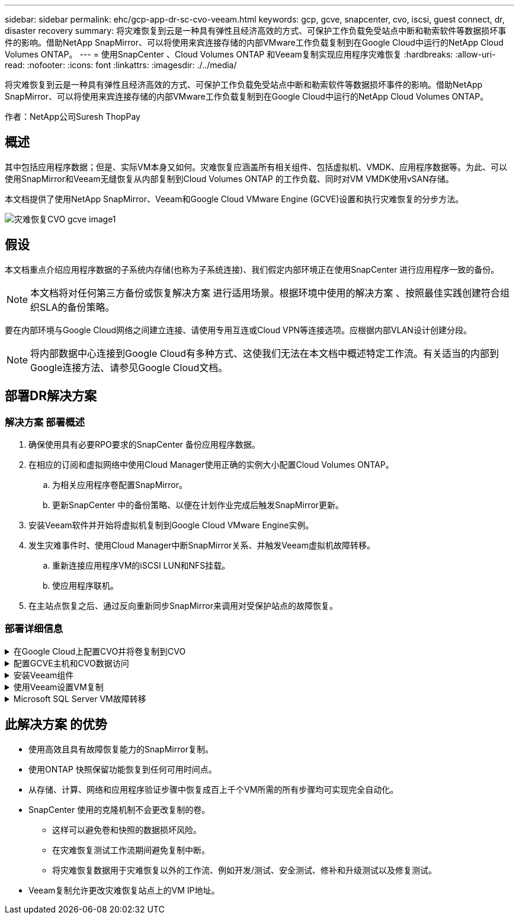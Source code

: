---
sidebar: sidebar 
permalink: ehc/gcp-app-dr-sc-cvo-veeam.html 
keywords: gcp, gcve, snapcenter, cvo, iscsi, guest connect, dr, disaster recovery 
summary: 将灾难恢复到云是一种具有弹性且经济高效的方式、可保护工作负载免受站点中断和勒索软件等数据损坏事件的影响。借助NetApp SnapMirror、可以将使用来宾连接存储的内部VMware工作负载复制到在Google Cloud中运行的NetApp Cloud Volumes ONTAP。 
---
= 使用SnapCenter 、Cloud Volumes ONTAP 和Veeam复制实现应用程序灾难恢复
:hardbreaks:
:allow-uri-read: 
:nofooter: 
:icons: font
:linkattrs: 
:imagesdir: ./../media/


[role="lead"]
将灾难恢复到云是一种具有弹性且经济高效的方式、可保护工作负载免受站点中断和勒索软件等数据损坏事件的影响。借助NetApp SnapMirror、可以将使用来宾连接存储的内部VMware工作负载复制到在Google Cloud中运行的NetApp Cloud Volumes ONTAP。

作者：NetApp公司Suresh ThopPay



== 概述

其中包括应用程序数据；但是、实际VM本身又如何。灾难恢复应涵盖所有相关组件、包括虚拟机、VMDK、应用程序数据等。为此、可以使用SnapMirror和Veeam无缝恢复从内部复制到Cloud Volumes ONTAP 的工作负载、同时对VM VMDK使用vSAN存储。

本文档提供了使用NetApp SnapMirror、Veeam和Google Cloud VMware Engine (GCVE)设置和执行灾难恢复的分步方法。

image::dr-cvo-gcve-image1.png[灾难恢复CVO gcve image1]



== 假设

本文档重点介绍应用程序数据的子系统内存储(也称为子系统连接)、我们假定内部环境正在使用SnapCenter 进行应用程序一致的备份。


NOTE: 本文档将对任何第三方备份或恢复解决方案 进行适用场景。根据环境中使用的解决方案 、按照最佳实践创建符合组织SLA的备份策略。

要在内部环境与Google Cloud网络之间建立连接、请使用专用互连或Cloud VPN等连接选项。应根据内部VLAN设计创建分段。


NOTE: 将内部数据中心连接到Google Cloud有多种方式、这使我们无法在本文档中概述特定工作流。有关适当的内部到Google连接方法、请参见Google Cloud文档。



== 部署DR解决方案



=== 解决方案 部署概述

. 确保使用具有必要RPO要求的SnapCenter 备份应用程序数据。
. 在相应的订阅和虚拟网络中使用Cloud Manager使用正确的实例大小配置Cloud Volumes ONTAP。
+
.. 为相关应用程序卷配置SnapMirror。
.. 更新SnapCenter 中的备份策略、以便在计划作业完成后触发SnapMirror更新。


. 安装Veeam软件并开始将虚拟机复制到Google Cloud VMware Engine实例。
. 发生灾难事件时、使用Cloud Manager中断SnapMirror关系、并触发Veeam虚拟机故障转移。
+
.. 重新连接应用程序VM的iSCSI LUN和NFS挂载。
.. 使应用程序联机。


. 在主站点恢复之后、通过反向重新同步SnapMirror来调用对受保护站点的故障恢复。




=== 部署详细信息

.在Google Cloud上配置CVO并将卷复制到CVO
[%collapsible]
====
第一步是Cloud Volumes ONTAP在Google Cloud (link:gcp-guest.html#gcp-cvo["CVO"^])并使用所需的频率和快照保留将所需的卷复制到Cloud Volumes ONTAP。

image::dr-cvo-gcve-image2.png[灾难恢复CVO gcve image2.]

有关设置SnapCenter 和复制数据的分步说明示例、请参见 link:aws-guest-dr-solution-overview.html#config-snapmirror["使用SnapCenter 设置复制"]

.使用SnapCenter 设置复制
video::395e33db-0d63-4e48-8898-b01200f006ca[panopto]
====
.配置GCVE主机和CVO数据访问
[%collapsible]
====
部署SDDC时需要考虑的两个重要因素是GCVE解决方案 中SDDC集群的大小以及SDDC的持续运行时间。对于灾难恢复解决方案 、这两个主要注意事项有助于降低整体运营成本。SDDC可以小至三台主机、在整个规模的部署中一直到多主机集群。

可以将Cloud Volumes ONTAP 部署到任何VPC、并且CVE应与该VPC建立专用连接、以便VM连接到iSCSI LUN。

要配置GCVE SDDC、请参见 link:gcp-setup.html["在 Google Cloud Platform （ GCP ）上部署和配置虚拟化环境"^]。前提条件是、在建立连接后、验证位于GCVE主机上的子虚拟机是否能够使用Cloud Volumes ONTAP 中的数据。

正确配置Cloud Volumes ONTAP 和GCVE后、请使用Veeam复制功能并利用SnapMirror将应用程序卷副本复制到Cloud Volumes ONTAP 、开始配置Veeam、以便自动将内部工作负载恢复到GCVE (具有应用程序VMDK的VM和具有来宾存储的VM)。

====
.安装Veeam组件
[%collapsible]
====
根据部署场景、需要部署的Veeam备份服务器、备份存储库和备份代理。在此使用情形下、无需为Veeam部署对象存储、也不需要横向扩展存储库。https://helpcenter.veeam.com/docs/backup/qsg_vsphere/deployment_scenarios.html["有关安装操作步骤 的信息、请参见Veeam文档"]

====
.使用Veeam设置VM复制
[%collapsible]
====
内部vCenter和GCVE vCenter都需要向Veeam注册。 https://helpcenter.veeam.com/docs/backup/qsg_vsphere/replication_job.html["设置vSphere VM复制作业"] 在向导的子系统处理步骤中、选择禁用应用程序处理、因为我们将利用SnapCenter 进行应用程序感知型备份和恢复。

.设置vSphere VM复制作业
video::8b7e4a9b-7de1-4d48-a8e2-b01200f00692[panopto]
====
.Microsoft SQL Server VM故障转移
[%collapsible]
====
.Microsoft SQL Server VM故障转移
video::9762dc99-081b-41a2-ac68-b01200f00ac0[panopto]
====


== 此解决方案 的优势

* 使用高效且具有故障恢复能力的SnapMirror复制。
* 使用ONTAP 快照保留功能恢复到任何可用时间点。
* 从存储、计算、网络和应用程序验证步骤中恢复成百上千个VM所需的所有步骤均可实现完全自动化。
* SnapCenter 使用的克隆机制不会更改复制的卷。
+
** 这样可以避免卷和快照的数据损坏风险。
** 在灾难恢复测试工作流期间避免复制中断。
** 将灾难恢复数据用于灾难恢复以外的工作流、例如开发/测试、安全测试、修补和升级测试以及修复测试。


* Veeam复制允许更改灾难恢复站点上的VM IP地址。

